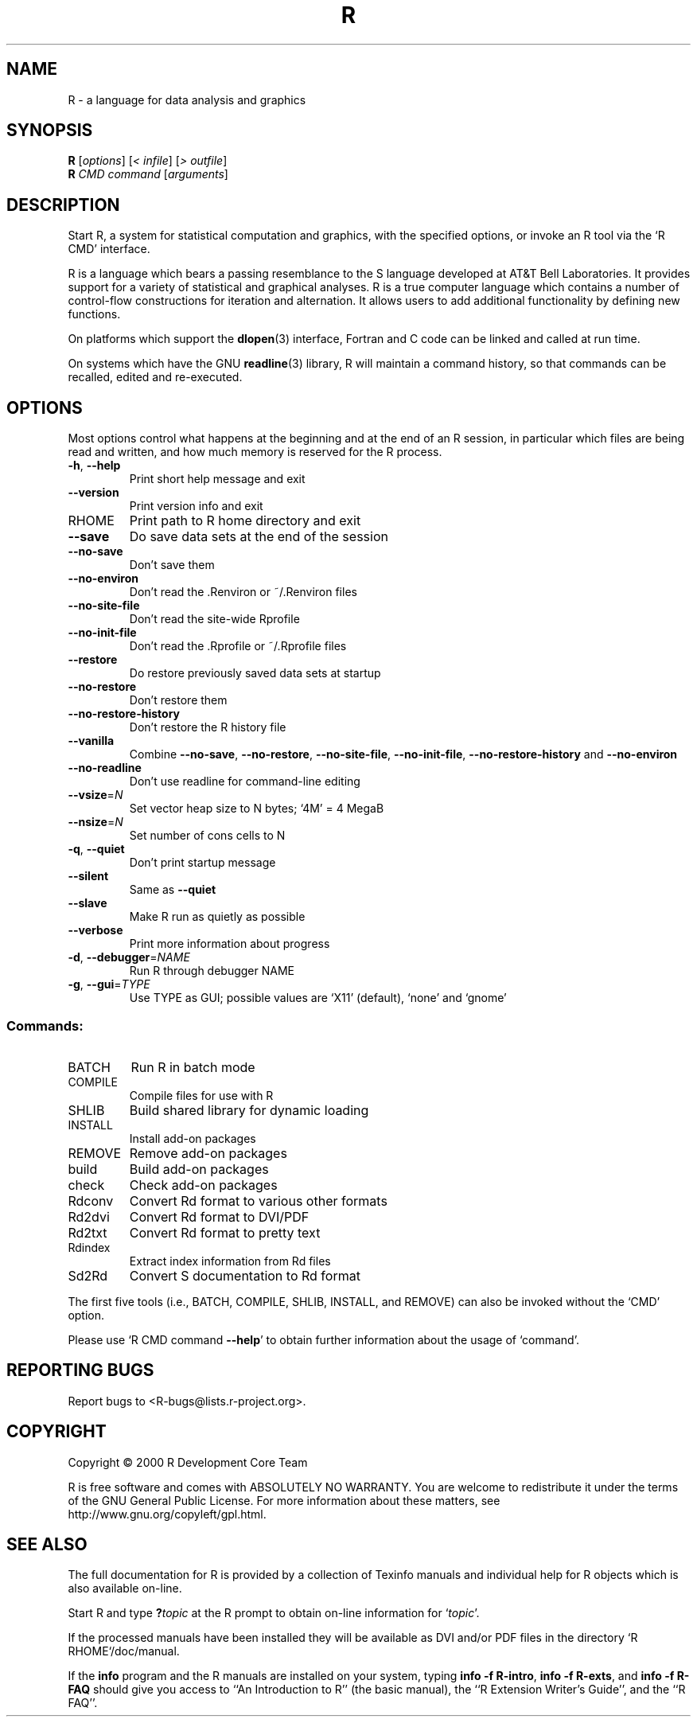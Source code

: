 .\" DO NOT MODIFY THIS FILE!  It was generated by help2man 1.020.
.TH R "1" "July 2000" "R 1.2.0" FSF
.SH NAME
R \- a language for data analysis and graphics
.SH SYNOPSIS
.B R
[\fIoptions\fR] [\fI< infile\fR] [\fI> outfile\fR]
.br
.B R
\fICMD command \fR[\fIarguments\fR]
.SH DESCRIPTION
Start R, a system for statistical computation and graphics, with the
specified options, or invoke an R tool via the `R CMD' interface.
.PP
R is a language which bears a passing resemblance to the S language
developed at AT&T Bell Laboratories.  It provides support for a variety
of statistical and graphical analyses.  R is a true computer language
which contains a number of control-flow constructions for iteration and
alternation.  It allows users to add additional functionality by
defining new functions.
.LP
On platforms which support the \fBdlopen\fP(3) interface, Fortran and C
code can be linked and called at run time.
.LP
On systems which have the GNU \fBreadline\fP(3) library, R will maintain
a command history, so that commands can be recalled, edited and
re-executed.
.SH OPTIONS

Most options control what happens at the beginning and at the end of an
R session, in particular which files are being read and written, and how
much memory is reserved for the R process.
.TP
\fB\-h\fR, \fB\-\-help\fR
Print short help message and exit
.TP
\fB\-\-version\fR
Print version info and exit
.TP
RHOME
Print path to R home directory and exit
.TP
\fB\-\-save\fR
Do save data sets at the end of the session
.TP
\fB\-\-no\-save\fR
Don't save them
.TP
\fB\-\-no\-environ\fR
Don't read the .Renviron or ~/.Renviron files
.TP
\fB\-\-no\-site\-file\fR
Don't read the site-wide Rprofile
.TP
\fB\-\-no\-init\-file\fR
Don't read the .Rprofile or ~/.Rprofile files
.TP
\fB\-\-restore\fR
Do restore previously saved data sets at startup
.TP
\fB\-\-no\-restore\fR
Don't restore them
.TP
\fB\-\-no\-restore\-history\fR
Don't restore the R history file
.TP
\fB\-\-vanilla\fR
Combine \fB\-\-no\-save\fR, \fB\-\-no\-restore\fR, \fB\-\-no\-site\-file\fR,
\fB\-\-no\-init\-file\fR, \fB\-\-no\-restore\-history\fR and \fB\-\-no\-environ\fR
.TP
\fB\-\-no\-readline\fR
Don't use readline for command-line editing
.TP
\fB\-\-vsize\fR=\fIN\fR
Set vector heap size to N bytes; `4M' = 4 MegaB
.TP
\fB\-\-nsize\fR=\fIN\fR
Set number of cons cells to N
.TP
\fB\-q\fR, \fB\-\-quiet\fR
Don't print startup message
.TP
\fB\-\-silent\fR
Same as \fB\-\-quiet\fR
.TP
\fB\-\-slave\fR
Make R run as quietly as possible
.TP
\fB\-\-verbose\fR
Print more information about progress
.TP
\fB\-d\fR, \fB\-\-debugger\fR=\fINAME\fR
Run R through debugger NAME
.TP
\fB\-g\fR, \fB\-\-gui\fR=\fITYPE\fR
Use TYPE as GUI; possible values are `X11'
(default), `none' and `gnome'
.SS "Commands:"
.TP
BATCH
Run R in batch mode
.TP
COMPILE
Compile files for use with R
.TP
SHLIB
Build shared library for dynamic loading
.TP
INSTALL
Install add-on packages
.TP
REMOVE
Remove add-on packages
.TP
build
Build add-on packages
.TP
check
Check add-on packages
.TP
Rdconv
Convert Rd format to various other formats
.TP
Rd2dvi
Convert Rd format to DVI/PDF
.TP
Rd2txt
Convert Rd format to pretty text
.TP
Rdindex
Extract index information from Rd files
.TP
Sd2Rd
Convert S documentation to Rd format
.PP
The first five tools (i.e., BATCH, COMPILE, SHLIB, INSTALL, and REMOVE)
can also be invoked without the `CMD' option.
.PP
Please use `R CMD command \fB\-\-help\fR' to obtain further information about
the usage of `command'.
.SH "REPORTING BUGS"
Report bugs to <R-bugs@lists.r-project.org>.
.SH COPYRIGHT
Copyright \(co 2000 R Development Core Team
.PP
R is free software and comes with ABSOLUTELY NO WARRANTY.
You are welcome to redistribute it under the terms of the
GNU General Public License.  For more information about
these matters, see http://www.gnu.org/copyleft/gpl.html.
.SH "SEE ALSO"

The full documentation for R is provided by a collection of Texinfo
manuals and individual help for R objects which is also available
on-line.
.LP
Start R and type \fB?\fP\fItopic\fP at the R prompt to obtain on-line
information for `\fItopic\fP'.
.LP
If the processed manuals have been installed they will be available as
DVI and/or PDF files in the directory `R RHOME`/doc/manual.
.LP
If the \fBinfo\fP program and the R manuals are installed on your
system, typing \fBinfo -f R-intro\fP, \fBinfo -f R-exts\fP, and \fBinfo
-f R-FAQ\fP should give you access to ``An Introduction to R'' (the
basic manual), the ``R Extension Writer's Guide'', and the ``R FAQ''.
